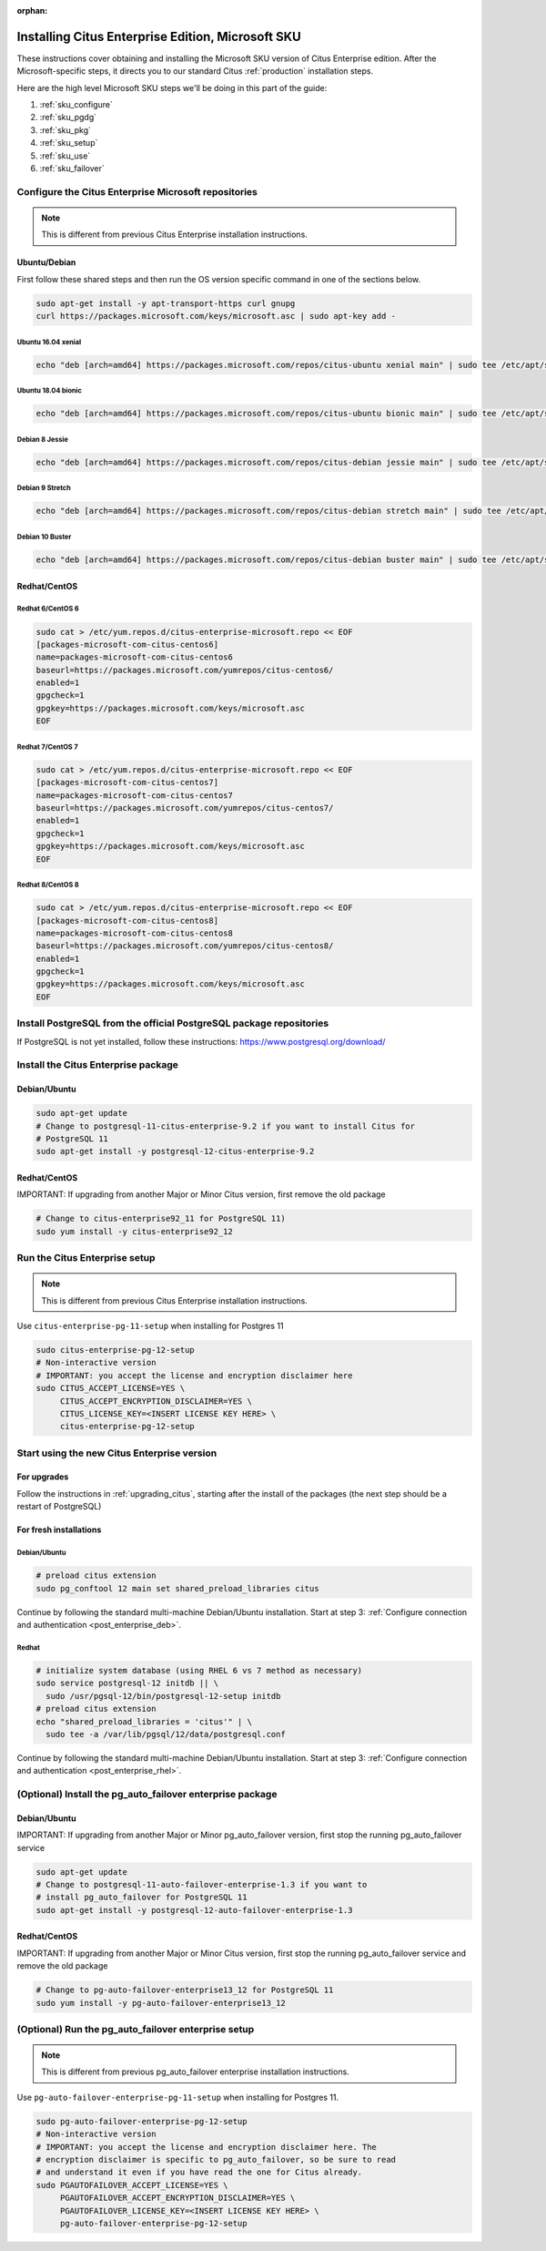 :orphan:

Installing Citus Enterprise Edition, Microsoft SKU
==================================================

These instructions cover obtaining and installing the Microsoft SKU version of
Citus Enterprise edition. After the Microsoft-specific steps, it directs you to
our standard Citus :ref:`production` installation steps.

Here are the high level Microsoft SKU steps we'll be doing in this part of the
guide:

1. :ref:`sku_configure`
2. :ref:`sku_pgdg`
3. :ref:`sku_pkg`
4. :ref:`sku_setup`
5. :ref:`sku_use`
6. :ref:`sku_failover`

.. _sku_configure:

Configure the Citus Enterprise Microsoft repositories
-----------------------------------------------------

.. note::

  This is different from previous Citus Enterprise installation instructions.

Ubuntu/Debian
~~~~~~~~~~~~~

First follow these shared steps and then run the OS version specific
command in one of the sections below.

.. code:: bash

    sudo apt-get install -y apt-transport-https curl gnupg
    curl https://packages.microsoft.com/keys/microsoft.asc | sudo apt-key add -

Ubuntu 16.04 xenial
$$$$$$$$$$$$$$$$$$$

.. code:: bash

    echo "deb [arch=amd64] https://packages.microsoft.com/repos/citus-ubuntu xenial main" | sudo tee /etc/apt/sources.list.d/citus-enterprise-microsoft.list

Ubuntu 18.04 bionic
$$$$$$$$$$$$$$$$$$$

.. code:: bash

    echo "deb [arch=amd64] https://packages.microsoft.com/repos/citus-ubuntu bionic main" | sudo tee /etc/apt/sources.list.d/citus-enterprise-microsoft.list

Debian 8 Jessie
$$$$$$$$$$$$$$$

.. code:: bash

    echo "deb [arch=amd64] https://packages.microsoft.com/repos/citus-debian jessie main" | sudo tee /etc/apt/sources.list.d/citus-enterprise-microsoft.list

Debian 9 Stretch
$$$$$$$$$$$$$$$$

.. code:: bash

    echo "deb [arch=amd64] https://packages.microsoft.com/repos/citus-debian stretch main" | sudo tee /etc/apt/sources.list.d/citus-enterprise-microsoft.list

Debian 10 Buster
$$$$$$$$$$$$$$$$

.. code:: bash

    echo "deb [arch=amd64] https://packages.microsoft.com/repos/citus-debian buster main" | sudo tee /etc/apt/sources.list.d/citus-enterprise-microsoft.list

Redhat/CentOS
~~~~~~~~~~~~~

Redhat 6/CentOS 6
$$$$$$$$$$$$$$$$$

.. code:: bash

    sudo cat > /etc/yum.repos.d/citus-enterprise-microsoft.repo << EOF
    [packages-microsoft-com-citus-centos6]
    name=packages-microsoft-com-citus-centos6
    baseurl=https://packages.microsoft.com/yumrepos/citus-centos6/
    enabled=1
    gpgcheck=1
    gpgkey=https://packages.microsoft.com/keys/microsoft.asc
    EOF

Redhat 7/CentOS 7
$$$$$$$$$$$$$$$$$

.. code:: bash

    sudo cat > /etc/yum.repos.d/citus-enterprise-microsoft.repo << EOF
    [packages-microsoft-com-citus-centos7]
    name=packages-microsoft-com-citus-centos7
    baseurl=https://packages.microsoft.com/yumrepos/citus-centos7/
    enabled=1
    gpgcheck=1
    gpgkey=https://packages.microsoft.com/keys/microsoft.asc
    EOF

Redhat 8/CentOS 8
$$$$$$$$$$$$$$$$$

.. code:: bash

    sudo cat > /etc/yum.repos.d/citus-enterprise-microsoft.repo << EOF
    [packages-microsoft-com-citus-centos8]
    name=packages-microsoft-com-citus-centos8
    baseurl=https://packages.microsoft.com/yumrepos/citus-centos8/
    enabled=1
    gpgcheck=1
    gpgkey=https://packages.microsoft.com/keys/microsoft.asc
    EOF

.. _sku_pgdg:

Install PostgreSQL from the official PostgreSQL package repositories
--------------------------------------------------------------------

If PostgreSQL is not yet installed, follow these instructions:
https://www.postgresql.org/download/

.. _sku_pkg:

Install the Citus Enterprise package
------------------------------------

Debian/Ubuntu
~~~~~~~~~~~~~

.. code:: bash

    sudo apt-get update
    # Change to postgresql-11-citus-enterprise-9.2 if you want to install Citus for
    # PostgreSQL 11
    sudo apt-get install -y postgresql-12-citus-enterprise-9.2

Redhat/CentOS
~~~~~~~~~~~~~

IMPORTANT: If upgrading from another Major or Minor Citus version, first
remove the old package

.. code:: bash

    # Change to citus-enterprise92_11 for PostgreSQL 11)
    sudo yum install -y citus-enterprise92_12

.. _sku_setup:

Run the Citus Enterprise setup
------------------------------

.. note::

  This is different from previous Citus Enterprise installation instructions.

Use ``citus-enterprise-pg-11-setup`` when installing for Postgres 11

.. code:: bash

    sudo citus-enterprise-pg-12-setup
    # Non-interactive version
    # IMPORTANT: you accept the license and encryption disclaimer here
    sudo CITUS_ACCEPT_LICENSE=YES \
         CITUS_ACCEPT_ENCRYPTION_DISCLAIMER=YES \
         CITUS_LICENSE_KEY=<INSERT LICENSE KEY HERE> \
         citus-enterprise-pg-12-setup

.. _sku_use:

Start using the new Citus Enterprise version
--------------------------------------------

For upgrades
~~~~~~~~~~~~

Follow the instructions in :ref:`upgrading_citus`, starting after the install
of the packages (the next step should be a restart of PostgreSQL)

For fresh installations
~~~~~~~~~~~~~~~~~~~~~~~

Debian/Ubuntu
$$$$$$$$$$$$$

.. code:: bash

    # preload citus extension
    sudo pg_conftool 12 main set shared_preload_libraries citus

Continue by following the standard multi-machine Debian/Ubuntu installation.
Start at step 3: :ref:`Configure connection and authentication
<post_enterprise_deb>`.

Redhat
$$$$$$

.. code:: bash

    # initialize system database (using RHEL 6 vs 7 method as necessary)
    sudo service postgresql-12 initdb || \
      sudo /usr/pgsql-12/bin/postgresql-12-setup initdb
    # preload citus extension
    echo "shared_preload_libraries = 'citus'" | \
      sudo tee -a /var/lib/pgsql/12/data/postgresql.conf

Continue by following the standard multi-machine Debian/Ubuntu installation.
Start at step 3: :ref:`Configure connection and authentication
<post_enterprise_rhel>`.


\(Optional\) Install the pg_auto_failover enterprise package
------------------------------------------------------------

Debian/Ubuntu
~~~~~~~~~~~~~

IMPORTANT: If upgrading from another Major or Minor pg_auto_failover version,
first stop the running pg_auto_failover service

.. code:: bash

    sudo apt-get update
    # Change to postgresql-11-auto-failover-enterprise-1.3 if you want to
    # install pg_auto_failover for PostgreSQL 11
    sudo apt-get install -y postgresql-12-auto-failover-enterprise-1.3

Redhat/CentOS
~~~~~~~~~~~~~

IMPORTANT: If upgrading from another Major or Minor Citus version, first stop
the running pg_auto_failover service and remove the old package

.. code:: bash

    # Change to pg-auto-failover-enterprise13_12 for PostgreSQL 11
    sudo yum install -y pg-auto-failover-enterprise13_12

.. _sku_failover:

\(Optional\) Run the pg_auto_failover enterprise setup
------------------------------------------------------

.. note::

  This is different from previous pg_auto_failover enterprise installation
  instructions.

Use ``pg-auto-failover-enterprise-pg-11-setup`` when installing for
Postgres 11.

.. code:: bash

    sudo pg-auto-failover-enterprise-pg-12-setup
    # Non-interactive version
    # IMPORTANT: you accept the license and encryption disclaimer here. The
    # encryption disclaimer is specific to pg_auto_failover, so be sure to read
    # and understand it even if you have read the one for Citus already.
    sudo PGAUTOFAILOVER_ACCEPT_LICENSE=YES \
         PGAUTOFAILOVER_ACCEPT_ENCRYPTION_DISCLAIMER=YES \
         PGAUTOFAILOVER_LICENSE_KEY=<INSERT LICENSE KEY HERE> \
         pg-auto-failover-enterprise-pg-12-setup

.. _pgautofailover_sku_use:
